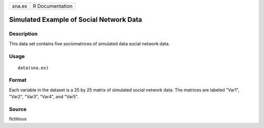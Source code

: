 +--------+-----------------+
| sna.ex | R Documentation |
+--------+-----------------+

Simulated Example of Social Network Data
----------------------------------------

Description
~~~~~~~~~~~

This data set contains five sociomatrices of simulated data social
network data.

Usage
~~~~~

::

    data(sna.ex)

Format
~~~~~~

Each variable in the dataset is a 25 by 25 matrix of simulated social
network data. The matrices are labeled "Var1", "Var2", "Var3", "Var4",
and "Var5".

Source
~~~~~~

fictitious
